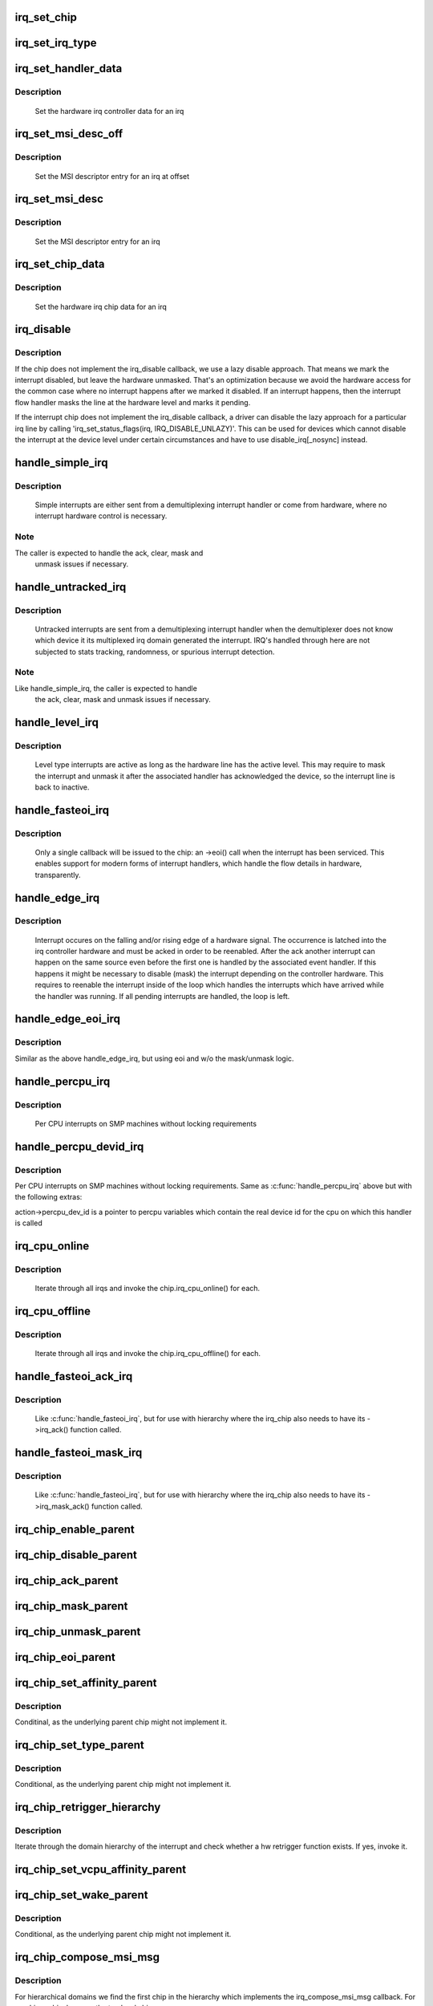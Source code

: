 .. -*- coding: utf-8; mode: rst -*-
.. src-file: kernel/irq/chip.c

.. _`irq_set_chip`:

irq_set_chip
============

.. c:function:: int irq_set_chip(unsigned int irq, struct irq_chip *chip)

    set the irq chip for an irq

    :param unsigned int irq:
        irq number

    :param struct irq_chip \*chip:
        pointer to irq chip description structure

.. _`irq_set_irq_type`:

irq_set_irq_type
================

.. c:function:: int irq_set_irq_type(unsigned int irq, unsigned int type)

    set the irq trigger type for an irq

    :param unsigned int irq:
        irq number

    :param unsigned int type:
        IRQ_TYPE_{LEVEL,EDGE}_* value - see include/linux/irq.h

.. _`irq_set_handler_data`:

irq_set_handler_data
====================

.. c:function:: int irq_set_handler_data(unsigned int irq, void *data)

    set irq handler data for an irq

    :param unsigned int irq:
        Interrupt number

    :param void \*data:
        Pointer to interrupt specific data

.. _`irq_set_handler_data.description`:

Description
-----------

     Set the hardware irq controller data for an irq

.. _`irq_set_msi_desc_off`:

irq_set_msi_desc_off
====================

.. c:function:: int irq_set_msi_desc_off(unsigned int irq_base, unsigned int irq_offset, struct msi_desc *entry)

    set MSI descriptor data for an irq at offset

    :param unsigned int irq_base:
        Interrupt number base

    :param unsigned int irq_offset:
        Interrupt number offset

    :param struct msi_desc \*entry:
        Pointer to MSI descriptor data

.. _`irq_set_msi_desc_off.description`:

Description
-----------

     Set the MSI descriptor entry for an irq at offset

.. _`irq_set_msi_desc`:

irq_set_msi_desc
================

.. c:function:: int irq_set_msi_desc(unsigned int irq, struct msi_desc *entry)

    set MSI descriptor data for an irq

    :param unsigned int irq:
        Interrupt number

    :param struct msi_desc \*entry:
        Pointer to MSI descriptor data

.. _`irq_set_msi_desc.description`:

Description
-----------

     Set the MSI descriptor entry for an irq

.. _`irq_set_chip_data`:

irq_set_chip_data
=================

.. c:function:: int irq_set_chip_data(unsigned int irq, void *data)

    set irq chip data for an irq

    :param unsigned int irq:
        Interrupt number

    :param void \*data:
        Pointer to chip specific data

.. _`irq_set_chip_data.description`:

Description
-----------

     Set the hardware irq chip data for an irq

.. _`irq_disable`:

irq_disable
===========

.. c:function:: void irq_disable(struct irq_desc *desc)

    Mark interrupt disabled

    :param struct irq_desc \*desc:
        irq descriptor which should be disabled

.. _`irq_disable.description`:

Description
-----------

If the chip does not implement the irq_disable callback, we
use a lazy disable approach. That means we mark the interrupt
disabled, but leave the hardware unmasked. That's an
optimization because we avoid the hardware access for the
common case where no interrupt happens after we marked it
disabled. If an interrupt happens, then the interrupt flow
handler masks the line at the hardware level and marks it
pending.

If the interrupt chip does not implement the irq_disable callback,
a driver can disable the lazy approach for a particular irq line by
calling 'irq_set_status_flags(irq, IRQ_DISABLE_UNLAZY)'. This can
be used for devices which cannot disable the interrupt at the
device level under certain circumstances and have to use
disable_irq[_nosync] instead.

.. _`handle_simple_irq`:

handle_simple_irq
=================

.. c:function:: void handle_simple_irq(struct irq_desc *desc)

    Simple and software-decoded IRQs.

    :param struct irq_desc \*desc:
        the interrupt description structure for this irq

.. _`handle_simple_irq.description`:

Description
-----------

     Simple interrupts are either sent from a demultiplexing interrupt
     handler or come from hardware, where no interrupt hardware control
     is necessary.

.. _`handle_simple_irq.note`:

Note
----

The caller is expected to handle the ack, clear, mask and
     unmask issues if necessary.

.. _`handle_untracked_irq`:

handle_untracked_irq
====================

.. c:function:: void handle_untracked_irq(struct irq_desc *desc)

    Simple and software-decoded IRQs.

    :param struct irq_desc \*desc:
        the interrupt description structure for this irq

.. _`handle_untracked_irq.description`:

Description
-----------

     Untracked interrupts are sent from a demultiplexing interrupt
     handler when the demultiplexer does not know which device it its
     multiplexed irq domain generated the interrupt. IRQ's handled
     through here are not subjected to stats tracking, randomness, or
     spurious interrupt detection.

.. _`handle_untracked_irq.note`:

Note
----

Like handle_simple_irq, the caller is expected to handle
     the ack, clear, mask and unmask issues if necessary.

.. _`handle_level_irq`:

handle_level_irq
================

.. c:function:: void handle_level_irq(struct irq_desc *desc)

    Level type irq handler

    :param struct irq_desc \*desc:
        the interrupt description structure for this irq

.. _`handle_level_irq.description`:

Description
-----------

     Level type interrupts are active as long as the hardware line has
     the active level. This may require to mask the interrupt and unmask
     it after the associated handler has acknowledged the device, so the
     interrupt line is back to inactive.

.. _`handle_fasteoi_irq`:

handle_fasteoi_irq
==================

.. c:function:: void handle_fasteoi_irq(struct irq_desc *desc)

    irq handler for transparent controllers

    :param struct irq_desc \*desc:
        the interrupt description structure for this irq

.. _`handle_fasteoi_irq.description`:

Description
-----------

     Only a single callback will be issued to the chip: an ->eoi()
     call when the interrupt has been serviced. This enables support
     for modern forms of interrupt handlers, which handle the flow
     details in hardware, transparently.

.. _`handle_edge_irq`:

handle_edge_irq
===============

.. c:function:: void handle_edge_irq(struct irq_desc *desc)

    edge type IRQ handler

    :param struct irq_desc \*desc:
        the interrupt description structure for this irq

.. _`handle_edge_irq.description`:

Description
-----------

     Interrupt occures on the falling and/or rising edge of a hardware
     signal. The occurrence is latched into the irq controller hardware
     and must be acked in order to be reenabled. After the ack another
     interrupt can happen on the same source even before the first one
     is handled by the associated event handler. If this happens it
     might be necessary to disable (mask) the interrupt depending on the
     controller hardware. This requires to reenable the interrupt inside
     of the loop which handles the interrupts which have arrived while
     the handler was running. If all pending interrupts are handled, the
     loop is left.

.. _`handle_edge_eoi_irq`:

handle_edge_eoi_irq
===================

.. c:function:: void handle_edge_eoi_irq(struct irq_desc *desc)

    edge eoi type IRQ handler

    :param struct irq_desc \*desc:
        the interrupt description structure for this irq

.. _`handle_edge_eoi_irq.description`:

Description
-----------

Similar as the above handle_edge_irq, but using eoi and w/o the
mask/unmask logic.

.. _`handle_percpu_irq`:

handle_percpu_irq
=================

.. c:function:: void handle_percpu_irq(struct irq_desc *desc)

    Per CPU local irq handler

    :param struct irq_desc \*desc:
        the interrupt description structure for this irq

.. _`handle_percpu_irq.description`:

Description
-----------

     Per CPU interrupts on SMP machines without locking requirements

.. _`handle_percpu_devid_irq`:

handle_percpu_devid_irq
=======================

.. c:function:: void handle_percpu_devid_irq(struct irq_desc *desc)

    Per CPU local irq handler with per cpu dev ids

    :param struct irq_desc \*desc:
        the interrupt description structure for this irq

.. _`handle_percpu_devid_irq.description`:

Description
-----------

Per CPU interrupts on SMP machines without locking requirements. Same as
\ :c:func:`handle_percpu_irq`\  above but with the following extras:

action->percpu_dev_id is a pointer to percpu variables which
contain the real device id for the cpu on which this handler is
called

.. _`irq_cpu_online`:

irq_cpu_online
==============

.. c:function:: void irq_cpu_online( void)

    Invoke all irq_cpu_online functions.

    :param  void:
        no arguments

.. _`irq_cpu_online.description`:

Description
-----------

     Iterate through all irqs and invoke the chip.irq_cpu_online()
     for each.

.. _`irq_cpu_offline`:

irq_cpu_offline
===============

.. c:function:: void irq_cpu_offline( void)

    Invoke all irq_cpu_offline functions.

    :param  void:
        no arguments

.. _`irq_cpu_offline.description`:

Description
-----------

     Iterate through all irqs and invoke the chip.irq_cpu_offline()
     for each.

.. _`handle_fasteoi_ack_irq`:

handle_fasteoi_ack_irq
======================

.. c:function:: void handle_fasteoi_ack_irq(struct irq_desc *desc)

    irq handler for edge hierarchy stacked on transparent controllers

    :param struct irq_desc \*desc:
        the interrupt description structure for this irq

.. _`handle_fasteoi_ack_irq.description`:

Description
-----------

     Like \ :c:func:`handle_fasteoi_irq`\ , but for use with hierarchy where
     the irq_chip also needs to have its ->irq_ack() function
     called.

.. _`handle_fasteoi_mask_irq`:

handle_fasteoi_mask_irq
=======================

.. c:function:: void handle_fasteoi_mask_irq(struct irq_desc *desc)

    irq handler for level hierarchy stacked on transparent controllers

    :param struct irq_desc \*desc:
        the interrupt description structure for this irq

.. _`handle_fasteoi_mask_irq.description`:

Description
-----------

     Like \ :c:func:`handle_fasteoi_irq`\ , but for use with hierarchy where
     the irq_chip also needs to have its ->irq_mask_ack() function
     called.

.. _`irq_chip_enable_parent`:

irq_chip_enable_parent
======================

.. c:function:: void irq_chip_enable_parent(struct irq_data *data)

    Enable the parent interrupt (defaults to unmask if NULL)

    :param struct irq_data \*data:
        Pointer to interrupt specific data

.. _`irq_chip_disable_parent`:

irq_chip_disable_parent
=======================

.. c:function:: void irq_chip_disable_parent(struct irq_data *data)

    Disable the parent interrupt (defaults to mask if NULL)

    :param struct irq_data \*data:
        Pointer to interrupt specific data

.. _`irq_chip_ack_parent`:

irq_chip_ack_parent
===================

.. c:function:: void irq_chip_ack_parent(struct irq_data *data)

    Acknowledge the parent interrupt

    :param struct irq_data \*data:
        Pointer to interrupt specific data

.. _`irq_chip_mask_parent`:

irq_chip_mask_parent
====================

.. c:function:: void irq_chip_mask_parent(struct irq_data *data)

    Mask the parent interrupt

    :param struct irq_data \*data:
        Pointer to interrupt specific data

.. _`irq_chip_unmask_parent`:

irq_chip_unmask_parent
======================

.. c:function:: void irq_chip_unmask_parent(struct irq_data *data)

    Unmask the parent interrupt

    :param struct irq_data \*data:
        Pointer to interrupt specific data

.. _`irq_chip_eoi_parent`:

irq_chip_eoi_parent
===================

.. c:function:: void irq_chip_eoi_parent(struct irq_data *data)

    Invoke EOI on the parent interrupt

    :param struct irq_data \*data:
        Pointer to interrupt specific data

.. _`irq_chip_set_affinity_parent`:

irq_chip_set_affinity_parent
============================

.. c:function:: int irq_chip_set_affinity_parent(struct irq_data *data, const struct cpumask *dest, bool force)

    Set affinity on the parent interrupt

    :param struct irq_data \*data:
        Pointer to interrupt specific data

    :param const struct cpumask \*dest:
        The affinity mask to set

    :param bool force:
        Flag to enforce setting (disable online checks)

.. _`irq_chip_set_affinity_parent.description`:

Description
-----------

Conditinal, as the underlying parent chip might not implement it.

.. _`irq_chip_set_type_parent`:

irq_chip_set_type_parent
========================

.. c:function:: int irq_chip_set_type_parent(struct irq_data *data, unsigned int type)

    Set IRQ type on the parent interrupt

    :param struct irq_data \*data:
        Pointer to interrupt specific data

    :param unsigned int type:
        IRQ_TYPE_{LEVEL,EDGE}_* value - see include/linux/irq.h

.. _`irq_chip_set_type_parent.description`:

Description
-----------

Conditional, as the underlying parent chip might not implement it.

.. _`irq_chip_retrigger_hierarchy`:

irq_chip_retrigger_hierarchy
============================

.. c:function:: int irq_chip_retrigger_hierarchy(struct irq_data *data)

    Retrigger an interrupt in hardware

    :param struct irq_data \*data:
        Pointer to interrupt specific data

.. _`irq_chip_retrigger_hierarchy.description`:

Description
-----------

Iterate through the domain hierarchy of the interrupt and check
whether a hw retrigger function exists. If yes, invoke it.

.. _`irq_chip_set_vcpu_affinity_parent`:

irq_chip_set_vcpu_affinity_parent
=================================

.. c:function:: int irq_chip_set_vcpu_affinity_parent(struct irq_data *data, void *vcpu_info)

    Set vcpu affinity on the parent interrupt

    :param struct irq_data \*data:
        Pointer to interrupt specific data

    :param void \*vcpu_info:
        The vcpu affinity information

.. _`irq_chip_set_wake_parent`:

irq_chip_set_wake_parent
========================

.. c:function:: int irq_chip_set_wake_parent(struct irq_data *data, unsigned int on)

    Set/reset wake-up on the parent interrupt

    :param struct irq_data \*data:
        Pointer to interrupt specific data

    :param unsigned int on:
        Whether to set or reset the wake-up capability of this irq

.. _`irq_chip_set_wake_parent.description`:

Description
-----------

Conditional, as the underlying parent chip might not implement it.

.. _`irq_chip_compose_msi_msg`:

irq_chip_compose_msi_msg
========================

.. c:function:: int irq_chip_compose_msi_msg(struct irq_data *data, struct msi_msg *msg)

    Componse msi message for a irq chip

    :param struct irq_data \*data:
        Pointer to interrupt specific data

    :param struct msi_msg \*msg:
        Pointer to the MSI message

.. _`irq_chip_compose_msi_msg.description`:

Description
-----------

For hierarchical domains we find the first chip in the hierarchy
which implements the irq_compose_msi_msg callback. For non
hierarchical we use the top level chip.

.. _`irq_chip_pm_get`:

irq_chip_pm_get
===============

.. c:function:: int irq_chip_pm_get(struct irq_data *data)

    Enable power for an IRQ chip

    :param struct irq_data \*data:
        Pointer to interrupt specific data

.. _`irq_chip_pm_get.description`:

Description
-----------

Enable the power to the IRQ chip referenced by the interrupt data
structure.

.. _`irq_chip_pm_put`:

irq_chip_pm_put
===============

.. c:function:: int irq_chip_pm_put(struct irq_data *data)

    Disable power for an IRQ chip

    :param struct irq_data \*data:
        Pointer to interrupt specific data

.. _`irq_chip_pm_put.description`:

Description
-----------

Disable the power to the IRQ chip referenced by the interrupt data
structure, belongs. Note that power will only be disabled, once this
function has been called for all IRQs that have called \ :c:func:`irq_chip_pm_get`\ .

.. This file was automatic generated / don't edit.

